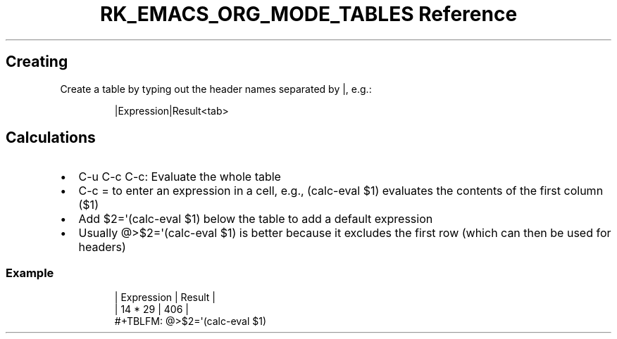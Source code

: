 .\" Automatically generated by Pandoc 3.6
.\"
.TH "RK_EMACS_ORG_MODE_TABLES Reference" "" "" ""
.SH Creating
Create a table by typing out the header names separated by \f[CR]|\f[R],
e.g.:
.IP
.EX
|Expression|Result<tab>
.EE
.SH Calculations
.IP \[bu] 2
\f[CR]C\-u C\-c C\-c\f[R]: Evaluate the whole table
.IP \[bu] 2
\f[CR]C\-c =\f[R] to enter an expression in a cell, e.g.,
\f[CR](calc\-eval $1)\f[R] evaluates the contents of the first column
(\f[CR]$1\f[R])
.IP \[bu] 2
Add \f[CR]$2=\[aq](calc\-eval $1)\f[R] below the table to add a default
expression
.IP \[bu] 2
Usually \f[CR]\[at]>$2=\[aq](calc\-eval $1)\f[R] is better because it
excludes the first row (which can then be used for headers)
.SS Example
.IP
.EX
| Expression | Result |
| 14 * 29    |    406 |
#+TBLFM: \[at]>$2=\[aq](calc\-eval $1)
.EE
